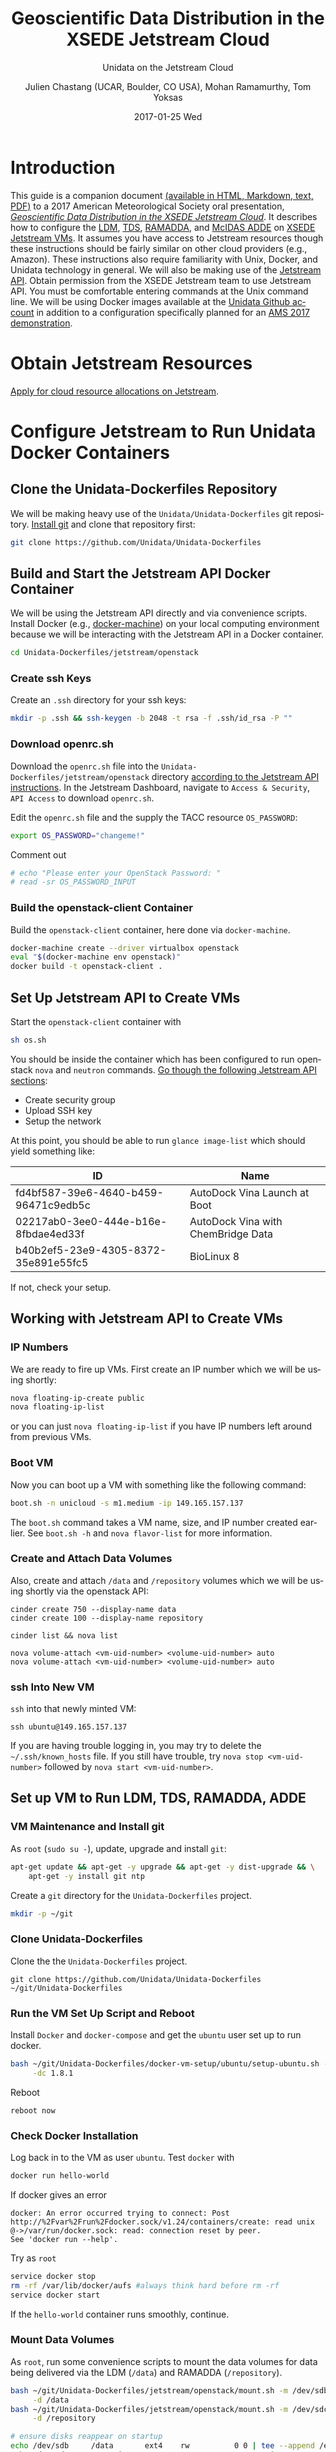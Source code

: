 #+OPTIONS: ':nil *:t -:t ::t <:t H:3 \n:nil ^:nil arch:headline author:t c:nil
#+OPTIONS: creator:nil d:(not "LOGBOOK") date:t e:t email:nil f:t inline:t
#+OPTIONS: num:t p:nil pri:nil prop:nil stat:t tags:t tasks:t tex:t timestamp:t
#+OPTIONS: title:t toc:t todo:t |:t
#+TITLE: Geoscientific Data Distribution in the XSEDE Jetstream Cloud 
#+SUBTITLE: Unidata on the Jetstream Cloud
#+DATE: 2017-01-25 Wed
#+DESCRIPTION: Geoscientific Data Distribution in the XSEDE Jetstream Cloud 
#+KEYWORDS:  ADDE RAMADDA TDS LDM Unidata Docker
#+AUTHOR: Julien Chastang (UCAR, Boulder, CO USA), Mohan Ramamurthy, Tom Yoksas
#+EMAIL: chastang@ucar.edu
#+LANGUAGE: en
#+SELECT_TAGS: export
#+EXCLUDE_TAGS: noexport
#+CREATOR: Emacs 25.1.2 (Org mode 8.3.6)

# latex
#+LaTeX_CLASS: article
#+LaTeX_CLASS_OPTIONS: [onecolumn,9pt]

# two columns is quite challenging on account of all the code/unix commands
# +LATEX_HEADER: \setlength\columnsep{0.25in}

# latex margins
#+LATEX_HEADER: \usepackage[margin=1in]{geometry}

# latex header
#+LATEX_HEADER: \usepackage{fancyhdr}
#+LATEX_HEADER: \pagestyle{fancyplain}
#+LATEX_HEADER: \lhead{\textbf{J10.4}}

# latex footnotes
#+LATEX_HEADER: \usepackage{bigfoot}
#+LATEX_HEADER: \DeclareNewFootnote{URL}[arabic]
#+LATEX_HEADER: \renewcommand{\href}[2]{#2\footnoteURL{\url{#1}}}
#+LATEX_HEADER: \setlength{\parindent}{0em}
#+LATEX_HEADER: \interfootnotelinepenalty=10000

# latex coloring links (does not work right now)
#+LATEX_HEADER: \usepackage[hyperref,x11names]{xcolor}
#+LATEX_HEADER: \hypersetup{colorlinks=true,urlcolor={blue!80!black},linkcolor={red!50!black}}

# latex font
#+LATEX_HEADER: \renewcommand{\familydefault}{\sfdefault} 
#+LATEX_HEADER: \usepackage{helvet}

# wrapping

#+LATEX_HEADER: \usepackage{microtype}
#+LATEX_HEADER: \usepackage[htt]{hyphenat}
#+LATEX_HEADER: \sloppy

# code listings

#+LaTeX_HEADER: \usepackage{listings}
#+LaTeX_HEADER: \lstnewenvironment{common-lispcode}
#+LaTeX_HEADER: {\lstset{language={Lisp},basicstyle={\ttfamily\footnotesize},frame=single,breaklines=true}}
#+LaTeX_HEADER: {}
#+LaTeX_HEADER: \newcommand{\python}[1]{\lstset{language={Python},basicstyle={\ttfamily\small}}\lstinline{#1}}


#+PROPERTY: header-args :tangle no

* Org Export Set up (Internal Only)                                :noexport:

# org-mode stuff. Don't want confirmation for babel exec, nor should babel block be evaluated during export.

#+BEGIN_SRC emacs-lisp :results silent :exports none 
  (setq org-confirm-babel-evaluate nil)
  (setq org-export-babel-evaluate nil)
#+END_SRC

#+BEGIN_SRC emacs-lisp :results silent 
  (defun jetstream/org-save-and-export ()
    (interactive)
    (when (eq major-mode 'org-mode)
        (progn
          (org-html-export-to-html)
          ;;(org-gfm-export-to-markdown)
          (org-latex-export-to-pdf)
          (org-ascii-export-to-ascii))))

  (add-hook 'after-save-hook 'jetstream/org-save-and-export nil t)
#+END_SRC

#+NAME: listings
#+BEGIN_SRC emacs-lisp :exports both :results silent
  (setq org-latex-listings 'listings)
  (setq org-latex-custom-lang-environments
        '((emacs-lisp "common-lispcode")))
  (setq org-latex-listings-options
        '(("frame" "lines")
          ("basicstyle" "\\footnotesize")
          ("numbers" "left")
          ("numberstyle" "\\tiny")))
  (setq org-latex-to-pdf-process
        '("pdflatex -interaction nonstopmode -output-directory %o %f"
        "pdflatex -interaction nonstopmode -output-directory %o %f"
        "pdflatex -interaction nonstopmode -output-directory %o %f"))
  (org-add-link-type
   "latex" nil
   (lambda (path desc format)
     (cond
      ((eq format 'html)
       (format "<span class=\"%s\">%s</span>" path desc))
      ((eq format 'latex)
       (format "\\%s{%s}" path desc)))))
#+END_SRC

* Introduction

This guide is a companion document [[https://github.com/Unidata/Unidata-Dockerfiles/tree/master/jetstream/readme][(available in HTML, Markdown, text, PDF)]] to a 2017 American Meteorological Society oral presentation, [[https://ams.confex.com/ams/97Annual/webprogram/Paper315508.html][/Geoscientific Data Distribution in the XSEDE Jetstream Cloud/]]. It describes how to configure the [[http://www.unidata.ucar.edu/software/ldm/][LDM]], [[http://www.unidata.ucar.edu/software/thredds/current/tds/][TDS]], [[http://sourceforge.net/projects/ramadda/][RAMADDA]], and [[https://www.ssec.wisc.edu/mcidas/][McIDAS ADDE]] on [[https://www.xsede.org/jump-on-jetstream][XSEDE Jetstream VMs]]. It assumes you have access to Jetstream resources though these instructions should be fairly similar on other cloud providers (e.g., Amazon). These instructions also require familiarity with Unix, Docker, and Unidata technology in general. We will also be making use of the [[https://iujetstream.atlassian.net/wiki/display/JWT/Using+the+Jetstream+API][Jetstream API]]. Obtain permission from the XSEDE Jetstream team to use Jetstream API. You must be comfortable entering commands at the Unix command line. We will be using Docker images available at the [[https://github.com/Unidata][Unidata Github account]] in addition to a configuration specifically planned for an [[http://jetstream.unidata.ucar.edu][AMS 2017 demonstration]]. 

* Obtain Jetstream Resources

[[https://www.xsede.org/jump-on-jetstream][Apply for cloud resource allocations on Jetstream]].

* Configure Jetstream to Run Unidata Docker Containers
** Clone the Unidata-Dockerfiles Repository

We will be making heavy use of the ~Unidata/Unidata-Dockerfiles~ git repository. [[https://www.git-scm.com/book/en/v2/Getting-Started-Installing-Git][Install git]] and clone that repository first:

#+BEGIN_SRC sh :eval no
  git clone https://github.com/Unidata/Unidata-Dockerfiles 
#+END_SRC

** Build and Start the Jetstream API Docker Container

We will be using the Jetstream API directly and via convenience scripts. Install Docker (e.g., [[https://docs.docker.com/machine/][docker-machine]]) on your local computing environment because we will be interacting with the Jetstream API in a Docker container.

#+BEGIN_SRC sh :eval no
  cd Unidata-Dockerfiles/jetstream/openstack
#+END_SRC

*** Create ssh Keys

Create an =.ssh= directory for your ssh keys:

#+BEGIN_SRC sh :eval no
  mkdir -p .ssh && ssh-keygen -b 2048 -t rsa -f .ssh/id_rsa -P ""
#+END_SRC

*** Download openrc.sh

Download the =openrc.sh= file into the =Unidata-Dockerfiles/jetstream/openstack= directory [[https://iujetstream.atlassian.net/wiki/display/JWT/Setting+up+openrc.sh][according to the Jetstream API instructions]]. In the Jetstream Dashboard, navigate to ~Access & Security~, ~API Access~ to download =openrc.sh=.

Edit the =openrc.sh= file and the supply the TACC resource ~OS_PASSWORD~:

#+BEGIN_SRC sh :eval no
  export OS_PASSWORD="changeme!"
#+END_SRC

Comment out

#+BEGIN_SRC sh :eval no
# echo "Please enter your OpenStack Password: "
# read -sr OS_PASSWORD_INPUT
#+END_SRC

*** Build the openstack-client Container

Build the ~openstack-client~ container, here done via ~docker-machine~.

#+BEGIN_SRC sh :eval no
  docker-machine create --driver virtualbox openstack
  eval "$(docker-machine env openstack)"
  docker build -t openstack-client .
#+END_SRC

** Set Up Jetstream API to Create VMs

Start the ~openstack-client~ container with

#+BEGIN_SRC sh :eval no
  sh os.sh
#+END_SRC

You should be inside the container which has been configured to run openstack ~nova~ and ~neutron~ commands. [[https://iujetstream.atlassian.net/wiki/display/JWT/OpenStack+command+line][Go though the following Jetstream API sections]]:

- Create security group
- Upload SSH key
- Setup the network

At this point, you should be able to run ~glance image-list~ which should yield something like: 

#+TBLNAME: image-list
| ID                                   | Name                               |
|--------------------------------------+------------------------------------|
| fd4bf587-39e6-4640-b459-96471c9edb5c | AutoDock Vina Launch at Boot       |
| 02217ab0-3ee0-444e-b16e-8fbdae4ed33f | AutoDock Vina with ChemBridge Data |
| b40b2ef5-23e9-4305-8372-35e891e55fc5 | BioLinux 8                         |

If not, check your setup.

** Working with Jetstream API to Create VMs

*** IP Numbers

We are ready to fire up VMs. First create an IP number which we will be using shortly:

#+BEGIN_SRC sh :eval no
  nova floating-ip-create public
  nova floating-ip-list
#+END_SRC

or you can just ~nova floating-ip-list~ if you have IP numbers left around from previous VMs.

*** Boot VM

Now you can boot up a VM with something like the following command:

#+BEGIN_SRC sh :eval no
  boot.sh -n unicloud -s m1.medium -ip 149.165.157.137
#+END_SRC

The ~boot.sh~ command takes a VM name, size, and IP number created earlier. See ~boot.sh -h~ and ~nova flavor-list~ for more information.

*** Create and Attach Data Volumes

Also, create and attach =/data= and =/repository=  volumes which we will be using shortly via the openstack API:

#+BEGIN_SRC :eval no
  cinder create 750 --display-name data
  cinder create 100 --display-name repository

  cinder list && nova list

  nova volume-attach <vm-uid-number> <volume-uid-number> auto
  nova volume-attach <vm-uid-number> <volume-uid-number> auto
#+END_SRC

*** ssh Into New VM

~ssh~ into that newly minted VM:

#+BEGIN_SRC :eval no
  ssh ubuntu@149.165.157.137
#+END_SRC

If you are having trouble logging in, you may try to delete the =~/.ssh/known_hosts= file. If you still have trouble, try ~nova stop <vm-uid-number>~ followed by ~nova start <vm-uid-number>~.

** Internal org-babel Emacs Tramp Configuration                    :noexport:

# Defining the VM we will be working with for the remainder of this org babel session.

#+BEGIN_SRC org :noweb-ref myvm :exports none 
  unicloud-jetstream
#+END_SRC

# Setting up noweb

#+NAME: jetstream-vm
#+BEGIN_SRC org :results silent :exports none :noweb yes 
<<myvm>>
#+END_SRC

# Setting up org babel default arguments for executing ~sh~ commands below. We will be using tramp for the remote execution. You should have something like this in your ssh-config:

#+BEGIN_SRC sh :eval no :exports none 
Host <<myvm>>
    User     ubuntu
    Port     22
    IdentityFile ~/git/Unidata-Dockerfiles/jetstream/openstack/.ssh/id_rsa
    Hostname 149.165.157.137
#+END_SRC

# Defaulting to using remote VM. Be careful to specify :dir ~ for the sh blocks where you do not want remote VM execution of commands.

#+BEGIN_SRC emacs-lisp :noweb yes :results silent :exports none 
  (setq-local org-babel-default-header-args:sh
              '((:dir . "/ubuntu@<<myvm>>:")))
#+END_SRC

** Set up VM to Run LDM, TDS, RAMADDA, ADDE
*** VM Maintenance and Install git

As ~root~ (~sudo su -~), update, upgrade and install ~git~:

#+BEGIN_SRC sh :eval no :results none
  apt-get update && apt-get -y upgrade && apt-get -y dist-upgrade && \
      apt-get -y install git ntp
#+END_SRC

Create a =git= directory for the ~Unidata-Dockerfiles~ project.

#+BEGIN_SRC sh :eval no 
  mkdir -p ~/git
#+END_SRC

*** Clone Unidata-Dockerfiles

Clone the the ~Unidata-Dockerfiles~ project.

#+BEGIN_SRC :eval no 
  git clone https://github.com/Unidata/Unidata-Dockerfiles ~/git/Unidata-Dockerfiles
#+END_SRC

*** Run the VM Set Up Script and Reboot

#+BEGIN_SRC sh :eval no :exports none :tangle ../jetstream-1.sh :shebang "#!/bin/bash"
if [ "$EUID" -ne 0 ]
  then echo "Please run as root"
  exit
fi
#+END_SRC

Install ~Docker~ and ~docker-compose~ and get the ~ubuntu~ user set up to run docker.

#+BEGIN_SRC sh :eval no :tangle ../jetstream-1.sh
  bash ~/git/Unidata-Dockerfiles/docker-vm-setup/ubuntu/setup-ubuntu.sh -u ubuntu \
       -dc 1.8.1 
#+END_SRC

Reboot

#+BEGIN_SRC :eval no :tangle ../jetstream-1.sh
  reboot now
#+END_SRC

*** Check Docker Installation

Log back in to the VM as user ~ubuntu~. Test ~docker~ with

#+BEGIN_SRC sh :eval no 
  docker run hello-world
#+END_SRC

If docker gives an error

#+BEGIN_EXAMPLE
docker: An error occurred trying to connect: Post http://%2Fvar%2Frun%2Fdocker.sock/v1.24/containers/create: read unix @->/var/run/docker.sock: read: connection reset by peer.
See 'docker run --help'.
#+END_EXAMPLE

Try as ~root~

#+BEGIN_SRC sh :eval no 
  service docker stop
  rm -rf /var/lib/docker/aufs #always think hard before rm -rf
  service docker start
#+END_SRC

If the ~hello-world~ container runs smoothly, continue.

*** Mount Data Volumes

As ~root~, run some convenience scripts to mount the data volumes for data being delivered via the LDM (=/data=) and RAMADDA (=/repository=).

#+BEGIN_SRC sh :eval no :exports none :tangle ../jetstream-2.sh :shebang "#!/bin/bash"
if [ "$EUID" -ne 0 ]
  then echo "Please run as root"
  exit
fi
#+END_SRC

#+BEGIN_SRC sh :tangle ../jetstream-2.sh
  bash ~/git/Unidata-Dockerfiles/jetstream/openstack/mount.sh -m /dev/sdb \
       -d /data
  bash ~/git/Unidata-Dockerfiles/jetstream/openstack/mount.sh -m /dev/sdc \
       -d /repository

  # ensure disks reappear on startup
  echo /dev/sdb		/data	 	ext4	rw			0 0 | tee --append /etc/fstab > /dev/null
  echo /dev/sdc		/repository	 	ext4	rw			0 0 | tee --append /etc/fstab > /dev/null
#+END_SRC

*** Clone Unidata-Dockerfiles and TdsConfig Repositories

We will again be cloning the ~Unidata-Dockerfiles~ repository, this time as user ~ubuntu~.

#+BEGIN_SRC sh :tangle ../jetstream-3.sh :shebang "#!/bin/bash"

  mkdir -p ~/git
  git clone https://github.com/Unidata/Unidata-Dockerfiles \
      ~/git/Unidata-Dockerfiles
  git clone https://github.com/Unidata/TdsConfig ~/git/TdsConfig
#+END_SRC

*** Create Log Directories

Create all log directories

#+BEGIN_SRC sh :tangle ../jetstream-3.sh
  mkdir -p ~/logs/ldm/ ~/logs/ramadda-tomcat/ ~/logs/ramadda/ ~/logs/tds-tomcat/ \
        ~/logs/tds/ ~/logs/traefik/ ~/logs/tdm/
#+END_SRC

*** Configure the LDM

Grab the ldm ~etc~ directory

#+BEGIN_SRC sh :tangle ../jetstream-3.sh
 mkdir -p ~/etc
 cp -r ~/git/Unidata-Dockerfiles/jetstream/etc/* ~/etc/
#+END_SRC

In the =~/etc= you will find the usual LDM configuration files (e.g., =ldmd.conf=, =registry.xml=). Configure them to your liking.

**** NTP
As root, you also want to ensure the network time protocol configuration file accesses ~timeserver.unidata.ucar.edu~.

#+BEGIN_SRC sh :tangle ../jetstream-3.sh
  sed -i \
      s/server\ 0.ubuntu.pool.ntp.org/server\ timeserver.unidata.ucar.edu\\nserver\ 0.ubuntu.pool.ntp.org/g \
      /etc/ntp.conf
#+END_SRC

*** Configure the TDS

In the =ldmd.conf= file we copied just a moment ago, there is a reference to a =pqact= file; =etc/TDS/pqact.forecastModels=. We need to ensure that file exists by doing the following instructions. Specifically, explode =~/git/TdsConfig/idd/config.zip= into =~/tdsconfig= and ~cp -r~ the =pqacts= directory into =~/etc/TDS=. *Note* do NOT use soft links. Docker does not like them. Be sure to edit =~/tdsconfig/threddsConfig.xml= for contact information in the ~serverInformation~ element.

#+BEGIN_SRC sh :tangle ../jetstream-3.sh
  mkdir -p ~/tdsconfig/ ~/etc/TDS
  cp ~/git/TdsConfig/idd/config.zip ~/tdsconfig/
  unzip ~/tdsconfig/config.zip -d ~/tdsconfig/
  cp -r ~/tdsconfig/pqacts/* ~/etc/TDS
#+END_SRC

**** Edit ldmfile.sh

Examine the =etc/TDS/util/ldmfile.sh= file. As the top of this file indicates, you must change the =logfile= to suit your needs. Change the 

#+BEGIN_EXAMPLE
logfile=logs/ldm-mcidas.log
#+END_EXAMPLE

line to

#+BEGIN_EXAMPLE
logfile=var/logs/ldm-mcidas.log
#+END_EXAMPLE

This will ensure =ldmfile.sh= can properly invoked from the =pqact= files.

We can achieve this change with a bit of ~sed~:

#+BEGIN_SRC sh :tangle ../jetstream-3.sh
  # in place change of logs dir w/ sed

  sed -i s/logs\\/ldm-mcidas.log/var\\/logs\\/ldm-mcidas\\.log/g \
      ~/etc/TDS/util/ldmfile.sh
#+END_SRC

Also ensure that =ldmfile.sh= is executable.

#+BEGIN_SRC sh :tangle ../jetstream-3.sh
  chmod +x ~/etc/TDS/util/ldmfile.sh
#+END_SRC

*** Configure RAMADDA

When you start RAMADDA for the very first time, you must have  a =password.properties= file in the RAMADDA home directory which is =/repository/=. See [[http://ramadda.org//repository/userguide/toc.html][RAMADDA documentation]] for more details on setting up RAMADDA. Here is a =pw.properties= file to get you going. Change password below to something more secure!

#+BEGIN_SRC sh :tangle ../jetstream-3.sh
  # Create RAMADDA default password

  echo ramadda.install.password=changeme! | tee --append \
    /repository/pw.properties > /dev/null
#+END_SRC

*** Configure McIDAS ADDE

#+BEGIN_SRC sh :tangle ../jetstream-3.sh
  cp ~/git/Unidata-Dockerfiles/jetstream/mcidas/pqact.conf_mcidasA ~/etc
  mkdir -p ~/mcidas/upcworkdata/ ~/mcidas/decoders/ ~/mcidas/util/
  cp ~/git/Unidata-Dockerfiles/mcidas/RESOLV.SRV ~/mcidas/upcworkdata/
#+END_SRC

*** Create a Self-Signed Certificates

In the =~/git/Unidata-Dockerfiles/jetstream/files/= directory, generate a self-signed certificate with ~openssl~ (or better yet, obtain a real certificate from a certificate authority).

#+BEGIN_SRC sh :tangle ../jetstream-3.sh
  openssl req -new -newkey rsa:4096 -days 3650 -nodes -x509 -subj \
    "/C=US/ST=Colorado/L=Boulder/O=Unidata/CN=tomcat.example.com" \
    -keyout ~/git/Unidata-Dockerfiles/jetstream/files/ssl.key \
    -out ~/git/Unidata-Dockerfiles/jetstream/files/ssl.crt
#+END_SRC

*** TDS Host and TDM User

Ensure the ~TDS_HOST~ URL (with a publicly accessible IP number of the docker host or DNS name) is correct in ~/git/Unidata-Dockerfiles/jetstream/docker-compose.yml~. 

In the same ~docker-compose.yml~ file, ensure the ~TDM_PW~ corresponds to the SHA digested password of the ~tdm~ user ~/git/Unidata-Dockerfiles/jetstream/files/tomcat-users.xml~ 

#+BEGIN_SRC :eval no
  docker run tomcat  /usr/local/tomcat/bin/digest.sh -a "SHA" mysupersecretpassword
#+END_SRC

*** Configure TDM

[[https://github.com/Unidata/thredds-docker#capturing-tdm-log-files-outside-the-container][TDM logging will not be configurable until TDS 5.0]]. Until then:

#+BEGIN_SRC sh :tangle ../jetstream-3.sh
  curl -SL  \
       https://artifacts.unidata.ucar.edu/content/repositories/unidata-releases/edu/ucar/tdmFat/4.6.8/tdmFat-4.6.8.jar \
       -o ~/logs/tdm/tdm.jar
  curl -SL https://raw.githubusercontent.com/Unidata/thredds-docker/master/tdm/tdm.sh \
       -o ~/logs/tdm/tdm.sh
  chmod +x  ~/logs/tdm/tdm.sh
#+END_SRC

** chown for Good Measure

As ~root~ ensure that permissions are as they should be:

#+BEGIN_SRC sh
 chown -R ubuntu:docker /data /repository ~ubuntu
#+END_SRC

* Start Everything
    
Fire up the whole kit and caboodle with ~docker-compose.yml~ which will start:

- LDM
- [[https://traefik.io/][Traefik]], a reverse proxy that will channel ramadda and tds http request to the right container
- NGINX web server
- RAMADDA
- THREDDS
- TDM
- McIDAS ADDE

As user ~ubuntu~:

#+BEGIN_SRC sh :eval no
  docker-compose -f ~/git/Unidata-Dockerfiles/jetstream/docker-compose.yml up -d
#+END_SRC

** Bootstrapping

The problem at this point is that it will take a little while for the LDM to fill the =/data= directory up with data. I don't believe the TDS/TDM can "see" directories created after start up. Therefore, you may have to bootstrap this set up a few times as the =/data= directory fills up with:

#+BEGIN_SRC sh :eval no
  cd ~/git/Unidata-Dockerfiles/jetstream/
  docker-compose stop && docker-compose up -d
#+END_SRC

* References

Stewart, C.A., Cockerill, T.M., Foster, I., Hancock, D., Merchant, N., Skidmore, E., Stanzione, D., Taylor, J., Tuecke, S., Turner, G., Vaughn, M., and Gaffney, N.I., Jetstream: a self-provisioned, scalable science and engineering cloud environment. 2015, In Proceedings of the 2015 XSEDE Conference: Scientific Advancements Enabled by Enhanced Cyberinfrastructure. St. Louis, Missouri. ACM: 2792774. p. 1-8. http://dx.doi.org/10.1145/2792745.2792774

John Towns, Timothy Cockerill, Maytal Dahan, Ian Foster, Kelly Gaither, Andrew Grimshaw, Victor Hazlewood, Scott Lathrop, Dave Lifka, Gregory D. Peterson, Ralph Roskies, J. Ray Scott, Nancy Wilkins-Diehr, "XSEDE: Accelerating Scientific Discovery", Computing in Science & Engineering, vol.16, no. 5, pp. 62-74, Sept.-Oct. 2014, doi:10.1109/MCSE.2014.80

* Acknowledgments

We thank Jeremy Fischer, Marlon Pierce, Suresh Marru, George Wm Turner, Brian Beck, Craig Alan Stewart, Victor Hazlewood and Peg Lindenlaub for their assistance with this effort, which was made possible through the XSEDE Extended Collaborative Support Service (ECSS) program.

